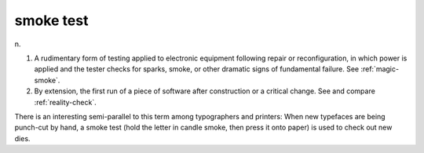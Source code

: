 .. _smoke-test:

============================================================
smoke test
============================================================

n\.

1.
   A rudimentary form of testing applied to electronic equipment following repair or reconfiguration, in which power is applied and the tester checks for sparks, smoke, or other dramatic signs of fundamental failure.
   See :ref:`magic-smoke`\.

2.
   By extension, the first run of a piece of software after construction or a critical change.
   See and compare :ref:`reality-check`\.

There is an interesting semi-parallel to this term among typographers and printers: When new typefaces are being punch-cut by hand, a smoke test (hold the letter in candle smoke, then press it onto paper) is used to check out new dies.

